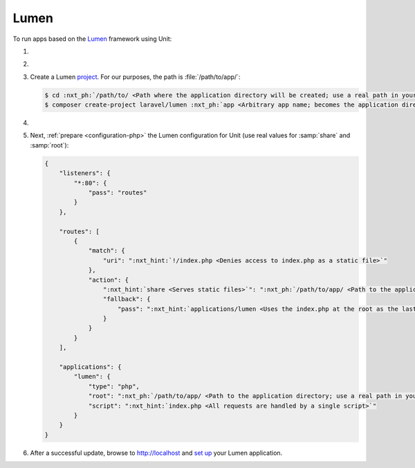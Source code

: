 .. |app| replace:: Lumen
.. |mod| replace:: PHP
.. |app-preq| replace:: prerequisites
.. _app-preq: https://lumen.laravel.com/docs/8.x#server-requirements

#####
Lumen
#####

To run apps based on the `Lumen <https://lumen.laravel.com>`_ framework using
Unit:

#. .. include:: ../include/howto_install_unit.rst

#. .. include:: ../include/howto_install_prereq.rst

#. Create a |app| `project
   <https://lumen.laravel.com/docs/8.x#installing-lumen>`__.
   For our purposes, the path is :file:`/path/to/app/`:

   .. code-block:: console

      $ cd :nxt_ph:`/path/to/ <Path where the application directory will be created; use a real path in your configuration>`
      $ composer create-project laravel/lumen :nxt_ph:`app <Arbitrary app name; becomes the application directory name>`

#. .. include:: ../include/howto_change_ownership.rst

#. Next, :ref:`prepare <configuration-php>` the |app| configuration for
   Unit (use real values for :samp:`share` and :samp:`root`):

   .. code-block:: json

      {
          "listeners": {
              "*:80": {
                  "pass": "routes"
              }
          },

          "routes": [
              {
                  "match": {
                      "uri": ":nxt_hint:`!/index.php <Denies access to index.php as a static file>`"
                  },
                  "action": {
                      ":nxt_hint:`share <Serves static files>`": ":nxt_ph:`/path/to/app/ <Path to the application directory; use a real path in your configuration>`public/",
                      "fallback": {
                          "pass": ":nxt_hint:`applications/lumen <Uses the index.php at the root as the last resort>`"
                      }
                  }
              }
          ],

          "applications": {
              "lumen": {
                  "type": "php",
                  "root": ":nxt_ph:`/path/to/app/ <Path to the application directory; use a real path in your configuration>`public/",
                  "script": ":nxt_hint:`index.php <All requests are handled by a single script>`"
              }
          }
      }

#. .. include:: ../include/howto_upload_config.rst

   After a successful update, browse to http://localhost and `set up
   <https://lumen.laravel.com/docs/8.x/configuration>`_ your |app| application.
